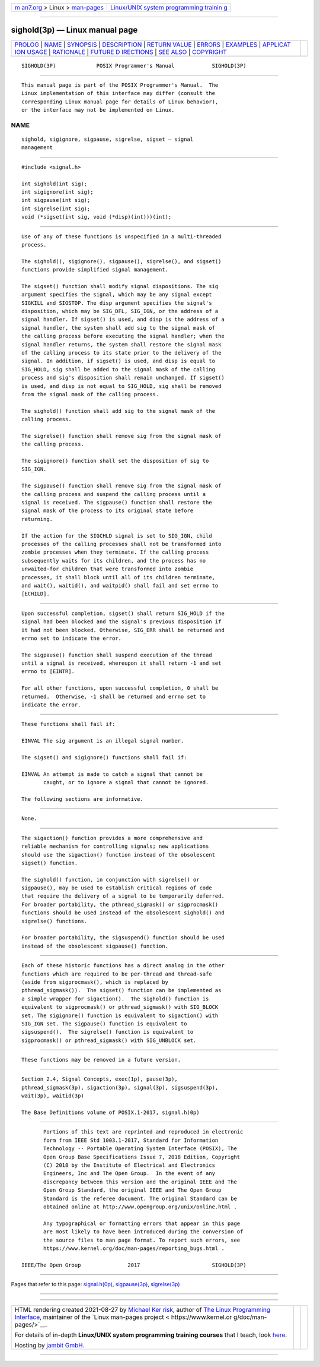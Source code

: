 .. container:: page-top

.. container:: nav-bar

   +----------------------------------+----------------------------------+
   | `m                               | `Linux/UNIX system programming   |
   | an7.org <../../../index.html>`__ | trainin                          |
   | > Linux >                        | g <http://man7.org/training/>`__ |
   | `man-pages <../index.html>`__    |                                  |
   +----------------------------------+----------------------------------+

--------------

sighold(3p) — Linux manual page
===============================

+-----------------------------------+-----------------------------------+
| `PROLOG <#PROLOG>`__ \|           |                                   |
| `NAME <#NAME>`__ \|               |                                   |
| `SYNOPSIS <#SYNOPSIS>`__ \|       |                                   |
| `DESCRIPTION <#DESCRIPTION>`__ \| |                                   |
| `RETURN VALUE <#RETURN_VALUE>`__  |                                   |
| \| `ERRORS <#ERRORS>`__ \|        |                                   |
| `EXAMPLES <#EXAMPLES>`__ \|       |                                   |
| `APPLICAT                         |                                   |
| ION USAGE <#APPLICATION_USAGE>`__ |                                   |
| \| `RATIONALE <#RATIONALE>`__ \|  |                                   |
| `FUTURE D                         |                                   |
| IRECTIONS <#FUTURE_DIRECTIONS>`__ |                                   |
| \| `SEE ALSO <#SEE_ALSO>`__ \|    |                                   |
| `COPYRIGHT <#COPYRIGHT>`__        |                                   |
+-----------------------------------+-----------------------------------+
| .. container:: man-search-box     |                                   |
+-----------------------------------+-----------------------------------+

::

   SIGHOLD(3P)             POSIX Programmer's Manual            SIGHOLD(3P)


-----------------------------------------------------

::

          This manual page is part of the POSIX Programmer's Manual.  The
          Linux implementation of this interface may differ (consult the
          corresponding Linux manual page for details of Linux behavior),
          or the interface may not be implemented on Linux.

NAME
-------------------------------------------------

::

          sighold, sigignore, sigpause, sigrelse, sigset — signal
          management


---------------------------------------------------------

::

          #include <signal.h>

          int sighold(int sig);
          int sigignore(int sig);
          int sigpause(int sig);
          int sigrelse(int sig);
          void (*sigset(int sig, void (*disp)(int)))(int);


---------------------------------------------------------------

::

          Use of any of these functions is unspecified in a multi-threaded
          process.

          The sighold(), sigignore(), sigpause(), sigrelse(), and sigset()
          functions provide simplified signal management.

          The sigset() function shall modify signal dispositions. The sig
          argument specifies the signal, which may be any signal except
          SIGKILL and SIGSTOP. The disp argument specifies the signal's
          disposition, which may be SIG_DFL, SIG_IGN, or the address of a
          signal handler. If sigset() is used, and disp is the address of a
          signal handler, the system shall add sig to the signal mask of
          the calling process before executing the signal handler; when the
          signal handler returns, the system shall restore the signal mask
          of the calling process to its state prior to the delivery of the
          signal. In addition, if sigset() is used, and disp is equal to
          SIG_HOLD, sig shall be added to the signal mask of the calling
          process and sig's disposition shall remain unchanged. If sigset()
          is used, and disp is not equal to SIG_HOLD, sig shall be removed
          from the signal mask of the calling process.

          The sighold() function shall add sig to the signal mask of the
          calling process.

          The sigrelse() function shall remove sig from the signal mask of
          the calling process.

          The sigignore() function shall set the disposition of sig to
          SIG_IGN.

          The sigpause() function shall remove sig from the signal mask of
          the calling process and suspend the calling process until a
          signal is received. The sigpause() function shall restore the
          signal mask of the process to its original state before
          returning.

          If the action for the SIGCHLD signal is set to SIG_IGN, child
          processes of the calling processes shall not be transformed into
          zombie processes when they terminate. If the calling process
          subsequently waits for its children, and the process has no
          unwaited-for children that were transformed into zombie
          processes, it shall block until all of its children terminate,
          and wait(), waitid(), and waitpid() shall fail and set errno to
          [ECHILD].


-----------------------------------------------------------------

::

          Upon successful completion, sigset() shall return SIG_HOLD if the
          signal had been blocked and the signal's previous disposition if
          it had not been blocked. Otherwise, SIG_ERR shall be returned and
          errno set to indicate the error.

          The sigpause() function shall suspend execution of the thread
          until a signal is received, whereupon it shall return -1 and set
          errno to [EINTR].

          For all other functions, upon successful completion, 0 shall be
          returned.  Otherwise, -1 shall be returned and errno set to
          indicate the error.


-----------------------------------------------------

::

          These functions shall fail if:

          EINVAL The sig argument is an illegal signal number.

          The sigset() and sigignore() functions shall fail if:

          EINVAL An attempt is made to catch a signal that cannot be
                 caught, or to ignore a signal that cannot be ignored.

          The following sections are informative.


---------------------------------------------------------

::

          None.


---------------------------------------------------------------------------

::

          The sigaction() function provides a more comprehensive and
          reliable mechanism for controlling signals; new applications
          should use the sigaction() function instead of the obsolescent
          sigset() function.

          The sighold() function, in conjunction with sigrelse() or
          sigpause(), may be used to establish critical regions of code
          that require the delivery of a signal to be temporarily deferred.
          For broader portability, the pthread_sigmask() or sigprocmask()
          functions should be used instead of the obsolescent sighold() and
          sigrelse() functions.

          For broader portability, the sigsuspend() function should be used
          instead of the obsolescent sigpause() function.


-----------------------------------------------------------

::

          Each of these historic functions has a direct analog in the other
          functions which are required to be per-thread and thread-safe
          (aside from sigprocmask(), which is replaced by
          pthread_sigmask()).  The sigset() function can be implemented as
          a simple wrapper for sigaction().  The sighold() function is
          equivalent to sigprocmask() or pthread_sigmask() with SIG_BLOCK
          set. The sigignore() function is equivalent to sigaction() with
          SIG_IGN set. The sigpause() function is equivalent to
          sigsuspend().  The sigrelse() function is equivalent to
          sigprocmask() or pthread_sigmask() with SIG_UNBLOCK set.


---------------------------------------------------------------------------

::

          These functions may be removed in a future version.


---------------------------------------------------------

::

          Section 2.4, Signal Concepts, exec(1p), pause(3p),
          pthread_sigmask(3p), sigaction(3p), signal(3p), sigsuspend(3p),
          wait(3p), waitid(3p)

          The Base Definitions volume of POSIX.1‐2017, signal.h(0p)


-----------------------------------------------------------

::

          Portions of this text are reprinted and reproduced in electronic
          form from IEEE Std 1003.1-2017, Standard for Information
          Technology -- Portable Operating System Interface (POSIX), The
          Open Group Base Specifications Issue 7, 2018 Edition, Copyright
          (C) 2018 by the Institute of Electrical and Electronics
          Engineers, Inc and The Open Group.  In the event of any
          discrepancy between this version and the original IEEE and The
          Open Group Standard, the original IEEE and The Open Group
          Standard is the referee document. The original Standard can be
          obtained online at http://www.opengroup.org/unix/online.html .

          Any typographical or formatting errors that appear in this page
          are most likely to have been introduced during the conversion of
          the source files to man page format. To report such errors, see
          https://www.kernel.org/doc/man-pages/reporting_bugs.html .

   IEEE/The Open Group               2017                       SIGHOLD(3P)

--------------

Pages that refer to this page:
`signal.h(0p) <../man0/signal.h.0p.html>`__, 
`sigpause(3p) <../man3/sigpause.3p.html>`__, 
`sigrelse(3p) <../man3/sigrelse.3p.html>`__

--------------

--------------

.. container:: footer

   +-----------------------+-----------------------+-----------------------+
   | HTML rendering        |                       | |Cover of TLPI|       |
   | created 2021-08-27 by |                       |                       |
   | `Michael              |                       |                       |
   | Ker                   |                       |                       |
   | risk <https://man7.or |                       |                       |
   | g/mtk/index.html>`__, |                       |                       |
   | author of `The Linux  |                       |                       |
   | Programming           |                       |                       |
   | Interface <https:     |                       |                       |
   | //man7.org/tlpi/>`__, |                       |                       |
   | maintainer of the     |                       |                       |
   | `Linux man-pages      |                       |                       |
   | project <             |                       |                       |
   | https://www.kernel.or |                       |                       |
   | g/doc/man-pages/>`__. |                       |                       |
   |                       |                       |                       |
   | For details of        |                       |                       |
   | in-depth **Linux/UNIX |                       |                       |
   | system programming    |                       |                       |
   | training courses**    |                       |                       |
   | that I teach, look    |                       |                       |
   | `here <https://ma     |                       |                       |
   | n7.org/training/>`__. |                       |                       |
   |                       |                       |                       |
   | Hosting by `jambit    |                       |                       |
   | GmbH                  |                       |                       |
   | <https://www.jambit.c |                       |                       |
   | om/index_en.html>`__. |                       |                       |
   +-----------------------+-----------------------+-----------------------+

--------------

.. container:: statcounter

   |Web Analytics Made Easy - StatCounter|

.. |Cover of TLPI| image:: https://man7.org/tlpi/cover/TLPI-front-cover-vsmall.png
   :target: https://man7.org/tlpi/
.. |Web Analytics Made Easy - StatCounter| image:: https://c.statcounter.com/7422636/0/9b6714ff/1/
   :class: statcounter
   :target: https://statcounter.com/
